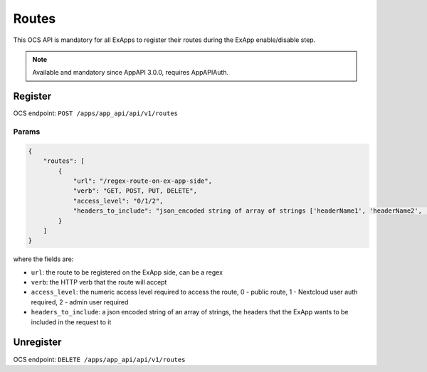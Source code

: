.. _ex_app_routes:

======
Routes
======

This OCS API is mandatory for all ExApps to register their routes during the ExApp enable/disable step.

.. note::

	Available and mandatory since AppAPI 3.0.0, requires AppAPIAuth.


Register
^^^^^^^^

OCS endpoint: ``POST /apps/app_api/api/v1/routes``

Params
******

.. code-block:: json

    {
        "routes": [
            {
                "url": "/regex-route-on-ex-app-side",
                "verb": "GET, POST, PUT, DELETE",
                "access_level": "0/1/2",
                "headers_to_include": "json_encoded string of array of strings ['headerName1', 'headerName2', ...]",
            }
        ]
    }

where the fields are:

- ``url``: the route to be registered on the ExApp side, can be a regex
- ``verb``: the HTTP verb that the route will accept
- ``access_level``: the numeric access level required to access the route, 0 - public route, 1 - Nextcloud user auth required, 2 - admin user required
- ``headers_to_include``: a json encoded string of an array of strings, the headers that the ExApp wants to be included in the request to it


Unregister
^^^^^^^^^^

OCS endpoint: ``DELETE /apps/app_api/api/v1/routes``
